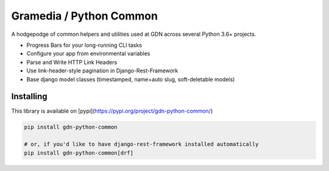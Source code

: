 Gramedia / Python Common
========================

A hodgepodge of common helpers and utilities used at GDN across several Python 3.6+ projects.

* Progress Bars for your long-running CLI tasks
* Configure your app from environmental variables
* Parse and Write HTTP Link Headers
* Use link-header-style pagination in Django-Rest-Framework
* Base django model classes (timestamped, name+auto slug, soft-deletable models)

Installing
----------

This library is available on [pypi](https://pypi.org/project/gdn-python-common/)

.. code-block:: sh

    pip install gdn-python-common

    # or, if you'd like to have django-rest-framework installed automatically
    pip install gdn-python-common[drf]
